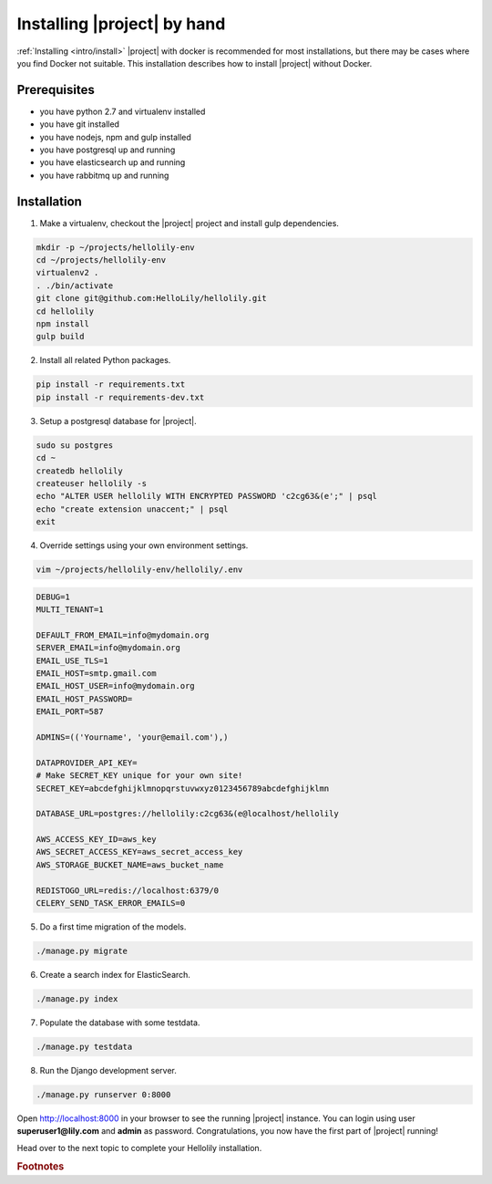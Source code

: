 .. _howto/install:

############################
Installing |project| by hand
############################

:ref:`Installing <intro/install>` |project| with docker is recommended for most installations, but
there may be cases where you find Docker not suitable. This installation describes how to install
|project| without Docker.

=============
Prerequisites
=============
* you have python 2.7 and virtualenv installed
* you have git installed
* you have nodejs, npm and gulp installed
* you have postgresql up and running
* you have elasticsearch up and running
* you have rabbitmq up and running


============
Installation
============

1. Make a virtualenv, checkout the |project| project and install gulp dependencies.

.. code:: bash

    mkdir -p ~/projects/hellolily-env
    cd ~/projects/hellolily-env
    virtualenv2 .
    . ./bin/activate
    git clone git@github.com:HelloLily/hellolily.git
    cd hellolily
    npm install
    gulp build

2. Install all related Python packages.

.. code:: bash

    pip install -r requirements.txt
    pip install -r requirements-dev.txt

3. Setup a postgresql database for |project|.

.. code:: bash

    sudo su postgres
    cd ~
    createdb hellolily
    createuser hellolily -s
    echo "ALTER USER hellolily WITH ENCRYPTED PASSWORD 'c2cg63&(e';" | psql
    echo "create extension unaccent;" | psql
    exit

4. Override settings using your own environment settings.

.. code:: bash

    vim ~/projects/hellolily-env/hellolily/.env

.. code:: bash

    DEBUG=1
    MULTI_TENANT=1

    DEFAULT_FROM_EMAIL=info@mydomain.org
    SERVER_EMAIL=info@mydomain.org
    EMAIL_USE_TLS=1
    EMAIL_HOST=smtp.gmail.com
    EMAIL_HOST_USER=info@mydomain.org
    EMAIL_HOST_PASSWORD=
    EMAIL_PORT=587

    ADMINS=(('Yourname', 'your@email.com'),)

    DATAPROVIDER_API_KEY=
    # Make SECRET_KEY unique for your own site!
    SECRET_KEY=abcdefghijklmnopqrstuvwxyz0123456789abcdefghijklmn

    DATABASE_URL=postgres://hellolily:c2cg63&(e@localhost/hellolily

    AWS_ACCESS_KEY_ID=aws_key
    AWS_SECRET_ACCESS_KEY=aws_secret_access_key
    AWS_STORAGE_BUCKET_NAME=aws_bucket_name

    REDISTOGO_URL=redis://localhost:6379/0
    CELERY_SEND_TASK_ERROR_EMAILS=0


5. Do a first time migration of the models.

.. code:: bash

    ./manage.py migrate

6. Create a search index for ElasticSearch.

.. code:: bash

    ./manage.py index


7. Populate the database with some testdata.

.. code:: bash

    ./manage.py testdata

8. Run the Django development server.

.. code:: bash

    ./manage.py runserver 0:8000

Open http://localhost:8000 in your browser to see the running |project| instance. You can login
using user **superuser1@lily.com** and **admin** as password. Congratulations, you now have the first part of |project| running!

Head over to the next topic to complete your Hellolily installation.


.. rubric:: Footnotes
